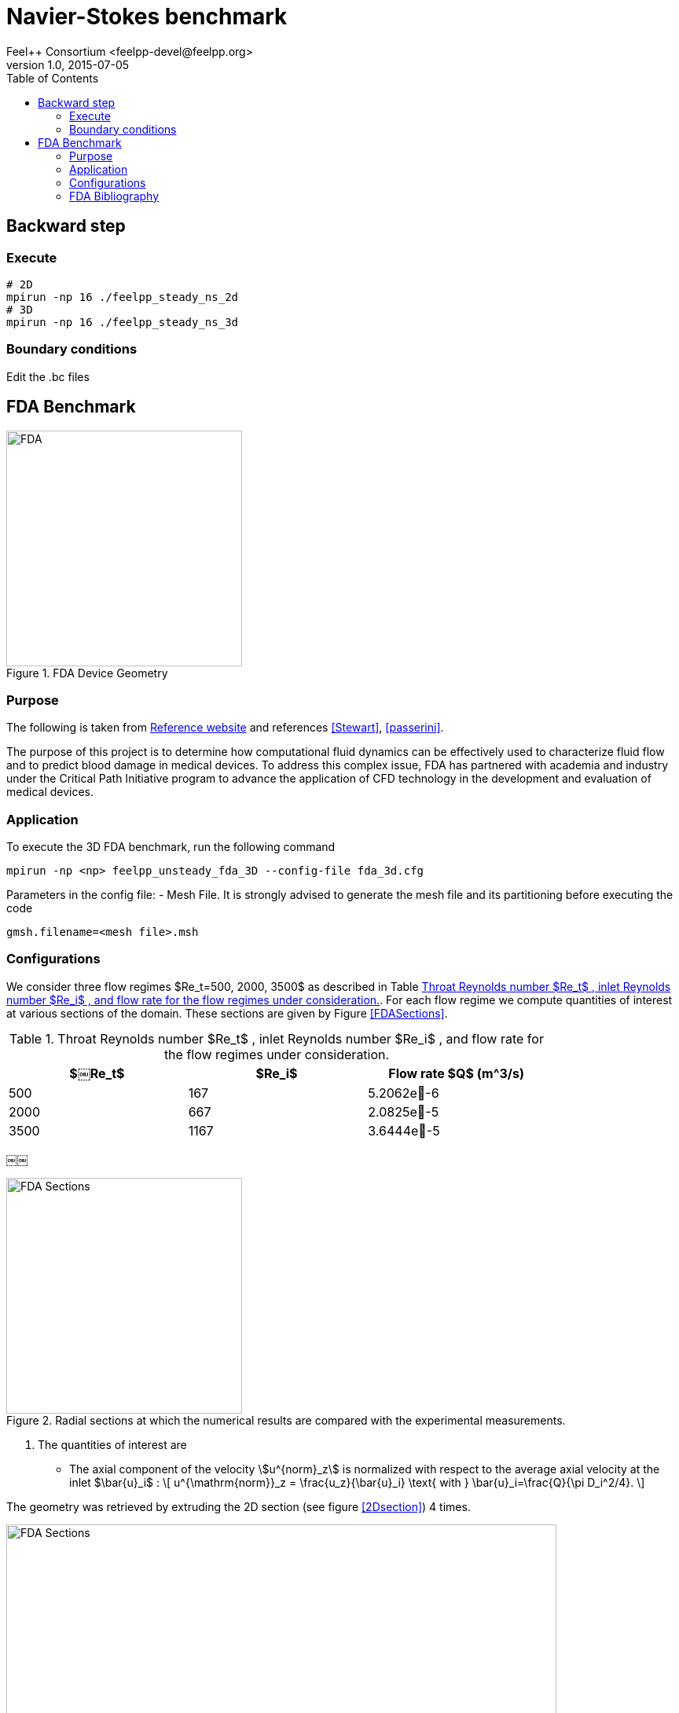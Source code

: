 = Navier-Stokes benchmark
Feel++ Consortium <feelpp-devel@feelpp.org>
v1.0, 2015-07-05
:toc:
:math:
:latex:


== Backward step

=== Execute

```shell
# 2D
mpirun -np 16 ./feelpp_steady_ns_2d
# 3D
mpirun -np 16 ./feelpp_steady_ns_3d
```

=== Boundary conditions

Edit the .bc files

== FDA Benchmark

[[img-fda]]
.FDA Device Geometry
image::fda-1.png[FDA, 300]

=== Purpose

The following is taken from  link:http://www.fda.gov/ScienceResearch/SpecialTopics/CriticalPathInitiative/SpotlightonCPIProjects/ucm149414.htm[Reference website] and references <<Stewart>>, <<passerini>>.

The purpose of this project is to determine how computational fluid dynamics can be effectively used to characterize fluid flow and to predict blood damage in medical devices. To address this complex issue, FDA has partnered with academia and industry under the Critical Path Initiative program to advance the application of CFD technology in the development and evaluation of medical devices.

=== Application

To execute the 3D FDA benchmark, run the following command
```
mpirun -np <np> feelpp_unsteady_fda_3D --config-file fda_3d.cfg
```

Parameters in the config file:
- Mesh File. It is strongly advised to generate the mesh file and its partitioning before executing the code
```
gmsh.filename=<mesh file>.msh
```

=== Configurations

We consider three flow regimes $Re_t=500, 2000, 3500$ as described in Table <<TableRe>>. For each flow regime we compute quantities of interest at various sections of the domain. These sections are given by Figure <<FDASections>>.

[[TableRe]]
.Throat Reynolds number $Re_t$ , inlet Reynolds number $Re_i$ , and flow rate for the flow regimes under consideration.
[width="80%",options="header",cols=">,>,>"]
|===================
|$￼Re_t$| $Re_i$  | Flow rate $Q$ ($$m^3/s$$)
|500 | 167  |5.2062e􏰙-6
|2000 | 667  |2.0825e􏰙-5
|3500 | 1167 |3.6444e􏰙-5
|===================
￼￼
[FDASections]
.Radial sections at which the numerical results are compared with the experimental measurements.
image::fda-sections.png[FDA Sections, 300]

. The quantities of interest are
 - The axial component of the velocity stem:[u^{norm}_z] is normalized with respect to the average axial velocity at the inlet $\bar{u}_i$ :
\[
u^{\mathrm{norm}}_z = \frac{u_z}{\bar{u}_i} \text{ with } \bar{u}_i=\frac{Q}{\pi D_i^2/4}.
\]

The geometry was retrieved by extruding the 2D section  (see figure <<2Dsection>>) 4 times.

image::2Dsection.png[FDA Sections, 700, align="center"]

Regarding $Re_t=500$, we shall consider the meshes described in Table <<TableMeshesRe500>>.

[[TableMeshesRe500]]
.List of meshes for $$Re=500$$ generated by Gmsh
[width="60%",options="header"]
|======
| Name    | $h_{max}$| $h_{min}$| $h_{avg}$|  #Tetrahedrons| #Vertices| $P1bP1_{DOF}$| $P2P1_{DOF}$|$P3P2_{DOF}$
| $M_0$ |   0.01| 7.5e-3| 6.9e-3| -| -| –| -| -
| $M_1$ | 1.8e-3| 1.7e-4| 6.9e-4| 830.000| 170.000| 1.510.000| 3.926.863| 13.716.257
| $M_2$ | 1.9e-3| 1.3e-4| 4.5e-4| 3.400.000| 630.000| 5.920.000| -| -
| $M_3$ | 1.8e-3| 9.2e-5| 3.4e-4| 7.000.000| 1.300.000| 12.200.000| 30.897.292| -
|======
For $$Re=500$$ the simulations run up to 3s with $$\Delta t=10^{-3}$$
[[TableMeshesRe2000]]
.List of meshes for $$Re=2000$$ generated by Gmsh
[width="60%",options="header"]
|======
| Name    | $h_{max}$| $h_{min}$| $h_{avg}$|  #Tetrahedrons| #Vertices| $P2P1_{DOF}$|$P3P2_{DOF}$ 
| $M_{2000}$ | 4.5e-3| 2.1e-4| 7.1e-4| 2.500.000 | 460.000| 5440000| 11294263| -
|======
For $$Re2000$$ the simulations run up to 0.45s with $$\Delta t=10^{-4}$$

[[TableMeshesRe3500]]
.List of meshes for $$Re=3500$$ generated by Gmsh
[width="60%",options="header"]
|======
| Name    | $h_{max}$| $h_{min}$| $h_{avg}$|  #Tetrahedrons| #Vertices| $P2P1_{DOF}$|$P3P2_{DOF}$ 
| $M_{3500}$ | 2.5e-3| 1.4e-4| 8.4e-4| 3.200.000 | 560.000| - | -
|======
For $$Re=3500$$ the simulations run up to 0.4s with $$\Delta t=10^{-4}$$

[[TableTime]]
.Computational $$Re=500, 2000, 3500$$
[width="60%",options="header"]
|======
| Name  | #Core | $$T (h)$$
| $M_1$ | 32    | 15.5
| $M_2$ | 128    | 24
| $M_3$ | 256    | 256
| $M_{2000}$ | - | -
| $M_{3500}$ | 256 | 336
|======

:numbered:
[bibliography]
=== FDA Bibliography

[bibliography]
- [[[Stewart]]] Stewart, SandyF.C. Paterson, EricG. Burgreen, GregW. Hariharan, Prasanna Giarra, Matthew Reddy, Varun Day, StevenW. Manning, KeefeB. Deutsch, Steven Berman, MichaelR. Myers, MatthewR. Malinauskas, RichardA. 'Assessment of CFD Performance in Simulations of an Idealized Medical Device: Results of FDA’s First Computational Interlaboratory Study'. Cardiovascular Engineering and Technology. June 2012, Volume 3, Issue 2, pp 139-160.
- [[[passerini]]] T. Passerini, A. Quaini, U. Villa, A. Veneziani and S. Canic 'Validation of an open source framework for the simulation of blood flow in rigid and deformable vessels.' INTERNATIONAL JOURNAL FOR NUMERICAL METHODS IN BIOMEDICAL ENGINEERING Int. J. Numer. Meth. Biomed. Engng. (2013) Published online in Wiley Online Library (wileyonlinelibrary.com). DOI: 10.1002/cnm.2568
